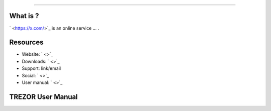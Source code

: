 
===================

.. image:: images/x_logo.png

What is ?
-------------------------

` <https://x.com/>`_ is an online service ... .

Resources
---------

- Website: ` <>`_
- Downloads: ` <>`_
- Support: link/email
- Social: ` <>`_
- User manual: ` <>`_

TREZOR User Manual
------------------

.. image:: images/x01.png
